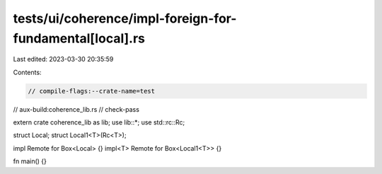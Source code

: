 tests/ui/coherence/impl-foreign-for-fundamental[local].rs
=========================================================

Last edited: 2023-03-30 20:35:59

Contents:

.. code-block:: rs

    // compile-flags:--crate-name=test
// aux-build:coherence_lib.rs
// check-pass

extern crate coherence_lib as lib;
use lib::*;
use std::rc::Rc;

struct Local;
struct Local1<T>(Rc<T>);

impl Remote for Box<Local> {}
impl<T> Remote for Box<Local1<T>> {}

fn main() {}


